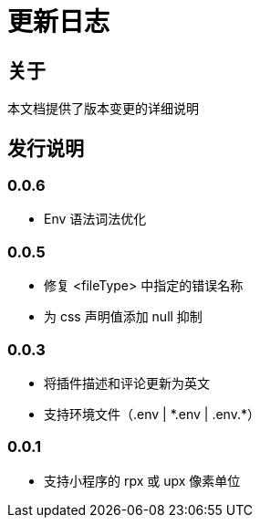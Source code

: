 = 更新日志

== 关于

本文档提供了版本变更的详细说明

[[releasenotes]]
== 发行说明

// tag::compact[]
=== 0.0.6

- Env 语法词法优化

=== 0.0.5

- 修复 <fileType> 中指定的错误名称
- 为 css 声明值添加 null 抑制

=== 0.0.3

- 将插件描述和评论更新为英文
- 支持环境文件（.env | \*.env | .env.*）

=== 0.0.1

- 支持小程序的 rpx 或 upx 像素单位
// end::compact[]

